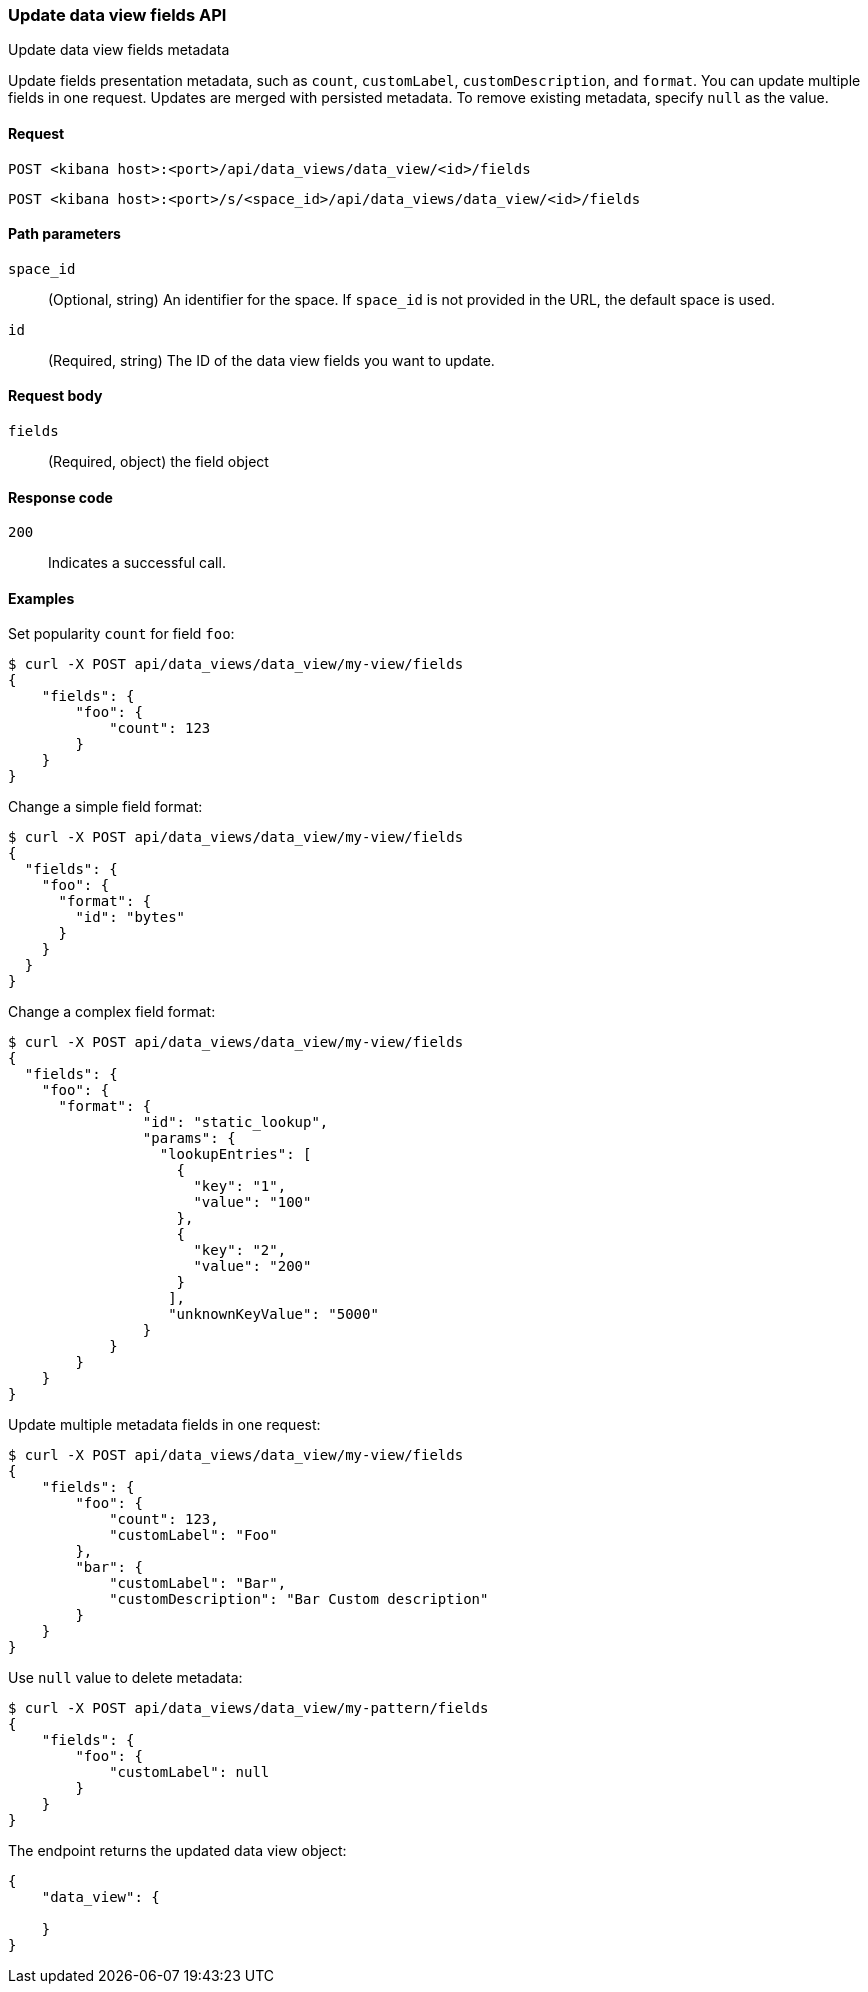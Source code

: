 [[data-views-fields-api-update]]
=== Update data view fields API
++++
<titleabbrev>Update data view fields metadata</titleabbrev>
++++

Update fields presentation metadata, such as `count`,
`customLabel`, `customDescription`, and `format`. You can update multiple fields in one request. Updates
are merged with persisted metadata. To remove existing metadata, specify `null` as the value.


[[data-views-fields-api-update-request]]
==== Request

`POST <kibana host>:<port>/api/data_views/data_view/<id>/fields`

`POST <kibana host>:<port>/s/<space_id>/api/data_views/data_view/<id>/fields`


[[data-views-fields-api-update-path-params]]
==== Path parameters

`space_id`::
(Optional, string) An identifier for the space. If `space_id` is not provided in the URL, the default space is used.

`id`::
(Required, string) The ID of the data view fields you want to update.


[[data-views-fields-api-update-request-body]]
==== Request body

`fields`::
(Required, object) the field object



[[data-views-fields-api-update-errors-codes]]
==== Response code

`200`::
Indicates a successful call.


[[data-views-fields-api-update-example]]
==== Examples

Set popularity `count` for field `foo`:

[source,sh]
--------------------------------------------------
$ curl -X POST api/data_views/data_view/my-view/fields
{
    "fields": {
        "foo": {
            "count": 123
        }
    }
}
--------------------------------------------------
// KIBANA

Change a simple field format:

[source,sh]
--------------------------------------------------
$ curl -X POST api/data_views/data_view/my-view/fields
{
  "fields": {
    "foo": {
      "format": {
        "id": "bytes"
      }
    }
  }
}
--------------------------------------------------
// KIBANA

Change a complex field format:

[source,sh]
--------------------------------------------------
$ curl -X POST api/data_views/data_view/my-view/fields
{
  "fields": {
    "foo": {
      "format": {
                "id": "static_lookup",
                "params": {
                  "lookupEntries": [
                    {
                      "key": "1",
                      "value": "100"
                    },
                    {
                      "key": "2",
                      "value": "200"
                    }
                   ],
                   "unknownKeyValue": "5000"
                }
            }
        }
    }
}
--------------------------------------------------
// KIBANA

Update multiple metadata fields in one request:

[source,sh]
--------------------------------------------------
$ curl -X POST api/data_views/data_view/my-view/fields
{
    "fields": {
        "foo": {
            "count": 123,
            "customLabel": "Foo"
        },
        "bar": {
            "customLabel": "Bar",
            "customDescription": "Bar Custom description"
        }
    }
}
--------------------------------------------------
// KIBANA

Use `null` value to delete metadata:

[source,sh]
--------------------------------------------------
$ curl -X POST api/data_views/data_view/my-pattern/fields
{
    "fields": {
        "foo": {
            "customLabel": null
        }
    }
}
--------------------------------------------------
// KIBANA

The endpoint returns the updated data view object:

[source,sh]
--------------------------------------------------
{
    "data_view": {

    }
}
--------------------------------------------------
